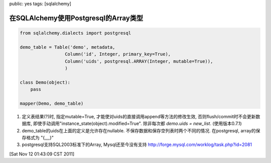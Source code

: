 public: yes
tags: [sqlalchemy]

==========================================
在SQLAlchemy使用Postgresql的Array类型
==========================================

.. sourcecode:: python

   from sqlalchemy.dialects import postgresql

   demo_table = Table('demo', metadata,
                    Column('id', Integer, primary_key=True),
		    Column('uids', postgresql.ARRAY(Integer, mutable=True)),
		    )

   class Demo(object):
       pass

   mapper(Demo, demo_table)


1. 定义表结果(?)时, 指定mutable=True, 才能使对uids的直接调用append等方法的修改生效, 否则flush/commit时不会更新数据库, 即使手动调用"instance_state(object).modified=True". 除非每次都 *demo.uids = new_list*. (使用版本0.7.1)

2. demo_table的uids在上面的定义是允许存在nullable. 不保存数据和保存空列表时两个不同的情况. 在postgresql, array的保存格式为 "{,,,,}"

3. postgresql支持SQL2003标准下的Array, Mysql还至今没有支持
   http://forge.mysql.com/worklog/task.php?id=2081

[Sat Nov 12 01:43:09 CST 2011]

